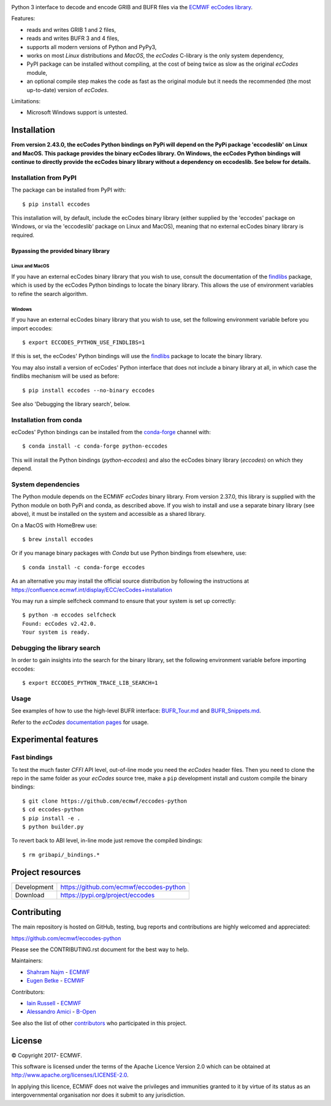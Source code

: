 .. image:: https://img.shields.io/pypi/v/eccodes.svg
   :target: https://pypi.python.org/pypi/eccodes/

Python 3 interface to decode and encode GRIB and BUFR files via the
`ECMWF ecCodes library <https://confluence.ecmwf.int/display/ECC/>`_.

Features:

- reads and writes GRIB 1 and 2 files,
- reads and writes BUFR 3 and 4 files,
- supports all modern versions of Python and PyPy3,
- works on most *Linux* distributions and *MacOS*, the *ecCodes* C-library
  is the only system dependency,
- PyPI package can be installed without compiling,
  at the cost of being twice as slow as the original *ecCodes* module,
- an optional compile step makes the code as fast as the original module
  but it needs the recommended (the most up-to-date) version of *ecCodes*.

Limitations:

- Microsoft Windows support is untested.


Installation
============

**From version 2.43.0, the ecCodes Python bindings on PyPi will depend
on the PyPi package 'eccodeslib' on Linux and MacOS. This package provides
the binary ecCodes library. On Windows, the ecCodes Python bindings will
continue to directly provide the ecCodes binary library without a dependency
on eccodeslib. See below for details.**

Installation from PyPI
----------------------

The package can be installed from PyPI with::

    $ pip install eccodes

This installation will, by default, include the ecCodes binary library (either
supplied by the 'eccodes' package on Windows, or via the 'eccodeslib' package
on Linux and MacOS), meaning that no external ecCodes binary library is
required.


Bypassing the provided binary library
^^^^^^^^^^^^^^^^^^^^^^^^^^^^^^^^^^^^^

Linux and MacOS
+++++++++++++++

If you have an external ecCodes binary library that you wish to use, consult the documentation
of the `findlibs <https://github.com/ecmwf/findlibs>`_ package, which is used by the ecCodes Python bindings to
locate the binary library. This allows the use of environment variables
to refine the search algorithm.


Windows
+++++++

If you have an external ecCodes binary library that you wish to use, set the
following environment variable before you import eccodes::

    $ export ECCODES_PYTHON_USE_FINDLIBS=1

If this is set, the ecCodes' Python bindings will use the `findlibs <https://github.com/ecmwf/findlibs>`_ package
to locate the binary library.

You may also install a version of ecCodes' Python interface that does not
include a binary library at all, in which case the findlibs mechanism will
be used as before::

    $ pip install eccodes --no-binary eccodes

See also 'Debugging the library search', below.


Installation from conda
-----------------------

ecCodes' Python bindings can be installed from the `conda-forge <https://conda-forge.org/>`_ channel with::

    $ conda install -c conda-forge python-eccodes

This will install the Python bindings (`python-eccodes`) and also the ecCodes
binary library (`eccodes`) on which they depend.


System dependencies
-------------------

The Python module depends on the ECMWF *ecCodes* binary library.
From version 2.37.0, this library is supplied with the Python
module on both PyPi and conda, as described above. If you wish
to install and use a separate binary library (see above), it must
be installed on the system and accessible as a shared library.

On a MacOS with HomeBrew use::

    $ brew install eccodes

Or if you manage binary packages with *Conda* but use Python bindings from elsewhere, use::

    $ conda install -c conda-forge eccodes

As an alternative you may install the official source distribution
by following the instructions at
https://confluence.ecmwf.int/display/ECC/ecCodes+installation

You may run a simple selfcheck command to ensure that your system is set
up correctly::

    $ python -m eccodes selfcheck
    Found: ecCodes v2.42.0.
    Your system is ready.


Debugging the library search
----------------------------

In order to gain insights into the search for the binary library, set
the following environment variable before importing eccodes::

    $ export ECCODES_PYTHON_TRACE_LIB_SEARCH=1


Usage
-----

See examples of how to use the high-level BUFR interface: `BUFR_Tour.md <eccodes/highlevel/_bufr/BUFR_Tour.md>`_
and `BUFR_Snippets.md <eccodes/highlevel/_bufr/BUFR_Snippets.md>`_.

Refer to the *ecCodes* `documentation pages <https://confluence.ecmwf.int/display/ECC/Documentation>`_
for usage.


Experimental features
=====================

Fast bindings
-------------

To test the much faster *CFFI* API level, out-of-line mode you need the
*ecCodes* header files.
Then you need to clone the repo in the same folder as your *ecCodes*
source tree, make a ``pip`` development install and custom compile
the binary bindings::

    $ git clone https://github.com/ecmwf/eccodes-python
    $ cd eccodes-python
    $ pip install -e .
    $ python builder.py

To revert back to ABI level, in-line mode just remove the compiled bindings::

    $ rm gribapi/_bindings.*


Project resources
=================

============= =========================================================
Development   https://github.com/ecmwf/eccodes-python
Download      https://pypi.org/project/eccodes
============= =========================================================


Contributing
============

The main repository is hosted on GitHub,
testing, bug reports and contributions are highly welcomed and appreciated:

https://github.com/ecmwf/eccodes-python

Please see the CONTRIBUTING.rst document for the best way to help.

Maintainers:

- `Shahram Najm <https://github.com/shahramn>`_ - `ECMWF <https://ecmwf.int>`_
- `Eugen Betke <https://github.com/joobog>`_ - `ECMWF <https://ecmwf.int>`_

Contributors:

- `Iain Russell <https://github.com/iainrussell>`_ - `ECMWF <https://ecmwf.int>`_
- `Alessandro Amici <https://github.com/alexamici>`_ - `B-Open <https://bopen.eu>`_

See also the list of other `contributors <https://github.com/ecmwf/eccodes-python/contributors>`_
who participated in this project.

.. |copy|   unicode:: U+000A9 .. COPYRIGHT SIGN

License
=======

|copy| Copyright 2017- ECMWF.

This software is licensed under the terms of the Apache Licence Version 2.0
which can be obtained at http://www.apache.org/licenses/LICENSE-2.0.

In applying this licence, ECMWF does not waive the privileges and immunities
granted to it by virtue of its status as an intergovernmental organisation nor
does it submit to any jurisdiction.
